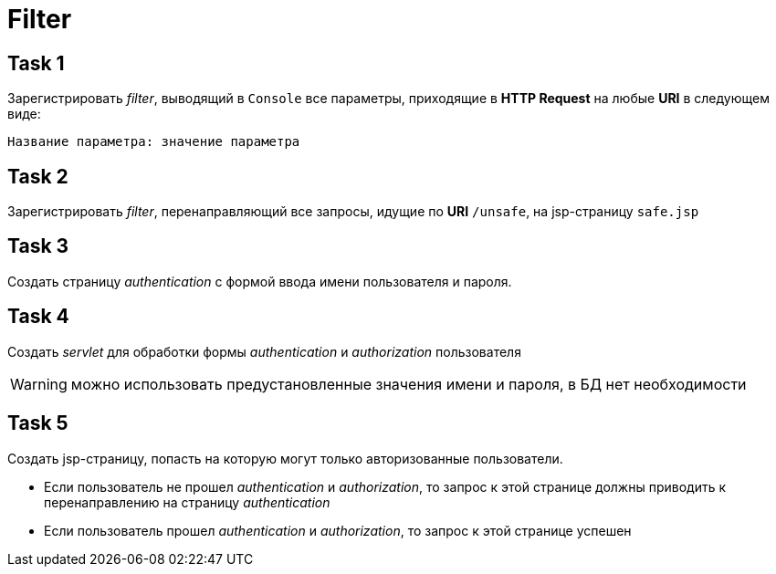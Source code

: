 = Filter

== Task 1

Зарегистрировать _filter_, выводящий в `Console` все параметры, приходящие в *HTTP Request* на любые *URI* в следующем виде:

[source]
----
Название параметра: значение параметра
----

== Task 2

Зарегистрировать _filter_, перенаправляющий все запросы, идущие по *URI* `/unsafe`, на jsp-страницу `safe.jsp`

== Task 3

Создать страницу _authentication_ с формой ввода имени пользователя и пароля.

== Task 4

Создать _servlet_ для обработки формы _authentication_ и _authorization_ пользователя

WARNING: можно использовать предустановленные значения имени и пароля, в БД нет необходимости

== Task 5

Создать jsp-страницу, попасть на которую могут только авторизованные пользователи.

* Если пользователь не прошел _authentication_ и _authorization_, то запрос к этой странице должны приводить к перенаправлению на страницу _authentication_
* Если пользователь прошел _authentication_ и _authorization_, то запрос к этой странице успешен
